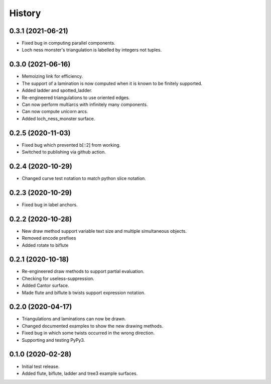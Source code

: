 
History
=======

0.3.1 (2021-06-21)
------------------

* Fixed bug in computing parallel components.
* Loch ness monster's triangulation is labelled by integers not tuples.

0.3.0 (2021-06-16)
------------------

* Memoizing link for efficiency.
* The support of a lamination is now computed when it is known to be finitely supported.
* Added ladder and spotted_ladder.
* Re-engineered triangulations to use oriented edges.
* Can now perform multiarcs with infinitely many components.
* Can now compute unicorn arcs.
* Added loch_ness_monster surface.

0.2.5 (2020-11-03)
------------------

* Fixed bug which prevented b[::2] from working.
* Switched to publishing via github action.

0.2.4 (2020-10-29)
------------------

* Changed curve test notation to match python slice notation.

0.2.3 (2020-10-29)
------------------

* Fixed bug in label anchors.

0.2.2 (2020-10-28)
------------------

* New draw method support variable text size and multiple simultaneous objects.
* Removed encode prefixes
* Added rotate to biflute

0.2.1 (2020-10-18)
------------------

* Re-engineered draw methods to support partial evaluation.
* Checking for useless-suppression.
* Added Cantor surface.
* Made flute and biflute b twists support expression notation.

0.2.0 (2020-04-17)
------------------

* Triangulations and laminations can now be drawn.
* Changed documented examples to show the new drawing methods.
* Fixed bug in which some twists occurred in the wrong direction.
* Supporting and testing PyPy3.


0.1.0 (2020-02-28)
------------------

* Initial test release.
* Added flute, biflute, ladder and tree3 example surfaces.

